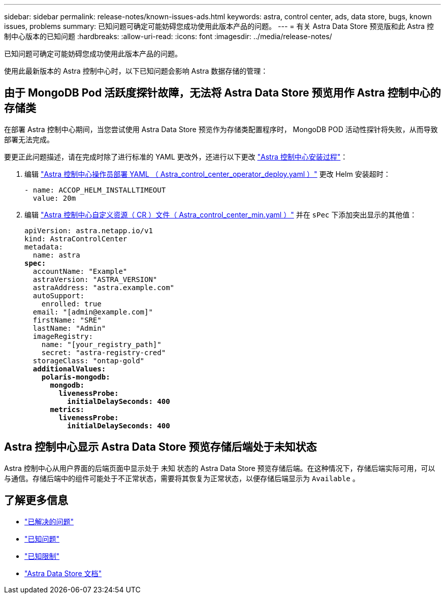 ---
sidebar: sidebar 
permalink: release-notes/known-issues-ads.html 
keywords: astra, control center, ads, data store, bugs, known issues, problems 
summary: 已知问题可确定可能妨碍您成功使用此版本产品的问题。 
---
= 有关 Astra Data Store 预览版和此 Astra 控制中心版本的已知问题
:hardbreaks:
:allow-uri-read: 
:icons: font
:imagesdir: ../media/release-notes/


已知问题可确定可能妨碍您成功使用此版本产品的问题。

使用此最新版本的 Astra 控制中心时，以下已知问题会影响 Astra 数据存储的管理：



== 由于 MongoDB Pod 活跃度探针故障，无法将 Astra Data Store 预览用作 Astra 控制中心的存储类

在部署 Astra 控制中心期间，当您尝试使用 Astra Data Store 预览作为存储类配置程序时， MongoDB POD 活动性探针将失败，从而导致部署无法完成。

要更正此问题描述，请在完成时除了进行标准的 YAML 更改外，还进行以下更改 link:../get-started/install_acc.html#configure-astra-control-center["Astra 控制中心安装过程"]：

. 编辑 link:../get-started/install_acc.html#configure-the-astra-control-center-operator["Astra 控制中心操作员部署 YAML （ Astra_control_center_operator_deploy.yaml ）"] 更改 Helm 安装超时：
+
[listing]
----
- name: ACCOP_HELM_INSTALLTIMEOUT
  value: 20m
----
. 编辑 link:../get-started/install_acc.html#configure-astra-control-center["Astra 控制中心自定义资源（ CR ）文件（ Astra_control_center_min.yaml ）"] 并在 `sPec` 下添加突出显示的其他值：
+
[listing, subs="+quotes"]
----
apiVersion: astra.netapp.io/v1
kind: AstraControlCenter
metadata:
  name: astra
*spec:*
  accountName: "Example"
  astraVersion: "ASTRA_VERSION"
  astraAddress: "astra.example.com"
  autoSupport:
    enrolled: true
  email: "[admin@example.com]"
  firstName: "SRE"
  lastName: "Admin"
  imageRegistry:
    name: "[your_registry_path]"
    secret: "astra-registry-cred"
  storageClass: "ontap-gold"
  *additionalValues:*
    *polaris-mongodb:*
      *mongodb:*
        *livenessProbe:*
          *initialDelaySeconds: 400*
      *metrics:*
        *livenessProbe:*
          *initialDelaySeconds: 400*
----




== Astra 控制中心显示 Astra Data Store 预览存储后端处于未知状态

Astra 控制中心从用户界面的后端页面中显示处于 `未知` 状态的 Astra Data Store 预览存储后端。在这种情况下，存储后端实际可用，可以与通信。存储后端中的组件可能处于不正常状态，需要将其恢复为正常状态，以便存储后端显示为 `Available` 。



== 了解更多信息

* link:../release-notes/resolved-issues.html["已解决的问题"]
* link:../release-notes/known-issues.html["已知问题"]
* link:../release-notes/known-limitations.html["已知限制"]
* https://docs.netapp.com/us-en/astra-data-store/index.html["Astra Data Store 文档"]

